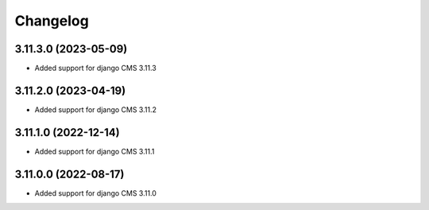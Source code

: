 =========
Changelog
=========


3.11.3.0 (2023-05-09)
=====================

* Added support for django CMS 3.11.3


3.11.2.0 (2023-04-19)
=====================

* Added support for django CMS 3.11.2


3.11.1.0 (2022-12-14)
=====================

* Added support for django CMS 3.11.1


3.11.0.0 (2022-08-17)
=====================

* Added support for django CMS 3.11.0
